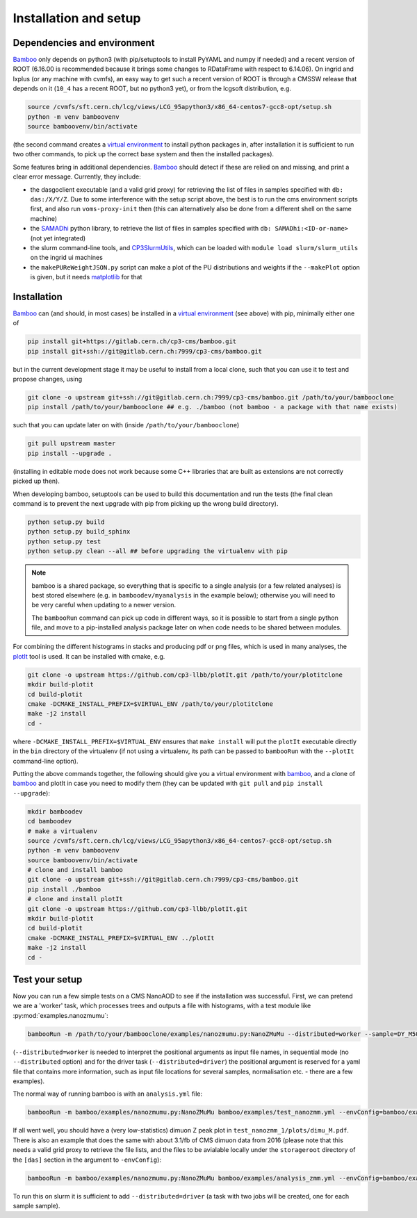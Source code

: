 Installation and setup
======================

Dependencies and environment
----------------------------

Bamboo_ only depends on python3 (with pip/setuptools to install PyYAML and
numpy if needed) and a recent version of ROOT (6.16.00 is recommended because
it brings some changes to RDataFrame with respect to 6.14.06).
On ingrid and lxplus (or any machine with cvmfs), an easy way to get such
a recent version of ROOT is through a CMSSW release that depends on it (``10_4``
has a recent ROOT, but no python3 yet), or from the lcgsoft distribution, e.g.

.. code-block:: sh

   source /cvmfs/sft.cern.ch/lcg/views/LCG_95apython3/x86_64-centos7-gcc8-opt/setup.sh
   python -m venv bamboovenv
   source bamboovenv/bin/activate

(the second command creates a `virtual environment`_
to install python packages in, after installation it is sufficient to run two
other commands, to pick up the correct base system and then the installed
packages).

Some features bring in additional dependencies. Bamboo_ should detect if these
are relied on and missing, and print a clear error message.
Currently, they include:

- the dasgoclient executable (and a valid grid proxy) for retrieving the list
  of files in samples specified with ``db: das:/X/Y/Z``. Due to some
  interference with the setup script above, the best is to run the cms
  environment scripts first, and also run ``voms-proxy-init`` then (this can
  alternatively also be done from a different shell on the same machine)
- the SAMADhi_ python library, to retrieve the list of files in samples
  specified with ``db: SAMADhi:<ID-or-name>`` (not yet integrated)
- the slurm command-line tools, and CP3SlurmUtils_, which can be loaded with
  ``module load slurm/slurm_utils`` on the ingrid ui machines
- the ``makePUReWeightJSON.py`` script can make a plot of the PU distributions
  and weights if the ``--makePlot`` option is given, but it needs matplotlib_
  for that

Installation
------------

Bamboo_ can (and should, in most cases) be installed in a
`virtual environment`_ (see above) with pip, minimally either one of

.. code-block:: sh

   pip install git+https://gitlab.cern.ch/cp3-cms/bamboo.git
   pip install git+ssh://git@gitlab.cern.ch:7999/cp3-cms/bamboo.git

but in the current development stage it may be useful to install from
a local clone, such that you can use it to test and propose changes, using

.. code-block:: sh

   git clone -o upstream git+ssh://git@gitlab.cern.ch:7999/cp3-cms/bamboo.git /path/to/your/bambooclone
   pip install /path/to/your/bambooclone ## e.g. ./bamboo (not bamboo - a package with that name exists)

such that you can update later on with (inside ``/path/to/your/bambooclone``)

.. code-block:: sh

   git pull upstream master
   pip install --upgrade .

(installing in editable mode does not work because some C++ libraries that are
built as extensions are not correctly picked up then).

When developing bamboo, setuptools can be used to build this documentation and
run the tests (the final clean command is to prevent the next upgrade with pip
from picking up the wrong build directory).

.. code-block:: sh

   python setup.py build
   python setup.py build_sphinx
   python setup.py test
   python setup.py clean --all ## before upgrading the virtualenv with pip

.. note::

   bamboo is a shared package, so everything that is specific to a single
   analysis (or a few related analyses) is best stored elsewhere (e.g. in
   ``bamboodev/myanalysis`` in the example below); otherwise you will need to
   be very careful when updating to a newer version.

   The ``bambooRun`` command can pick up code in different ways, so it is
   possible to start from a single python file, and move to a pip-installed
   analysis package later on when code needs to be shared between modules.

For combining the different histograms in stacks and producing pdf or png files,
which is used in many analyses, the plotIt_ tool is used.
It can be installed with cmake, e.g.

.. code-block:: sh

   git clone -o upstream https://github.com/cp3-llbb/plotIt.git /path/to/your/plotitclone
   mkdir build-plotit
   cd build-plotit
   cmake -DCMAKE_INSTALL_PREFIX=$VIRTUAL_ENV /path/to/your/plotitclone
   make -j2 install
   cd -

where ``-DCMAKE_INSTALL_PREFIX=$VIRTUAL_ENV`` ensures that ``make install``
will put the ``plotIt`` executable directly in the ``bin`` directory of the
virtualenv (if not using a virtualenv, its path can be passed to ``bambooRun``
with the ``--plotIt`` command-line option).

Putting the above commands together, the following should give you a virtual
environment with bamboo_, and a clone of bamboo_ and plotIt in case you need to
modify them (they can be updated with ``git pull`` and ``pip install --upgrade``):

.. code-block:: sh

   mkdir bamboodev
   cd bamboodev
   # make a virtualenv
   source /cvmfs/sft.cern.ch/lcg/views/LCG_95apython3/x86_64-centos7-gcc8-opt/setup.sh
   python -m venv bamboovenv
   source bamboovenv/bin/activate
   # clone and install bamboo
   git clone -o upstream git+ssh://git@gitlab.cern.ch:7999/cp3-cms/bamboo.git
   pip install ./bamboo
   # clone and install plotIt
   git clone -o upstream https://github.com/cp3-llbb/plotIt.git
   mkdir build-plotit
   cd build-plotit
   cmake -DCMAKE_INSTALL_PREFIX=$VIRTUAL_ENV ../plotIt
   make -j2 install
   cd -

Test your setup
---------------

Now you can run a few simple tests on a CMS NanoAOD to see if the installation
was successful.
First, we can pretend we are a 'worker' task, which processes trees and outputs
a file with histograms, with a test module like :py:mod:`examples.nanozmumu`:

.. code-block:: sh

   bambooRun -m /path/to/your/bambooclone/examples/nanozmumu.py:NanoZMuMu --distributed=worker --sample=DY_M50 /path/to/your/bambooclone/tests/data/DY_M50_2016.root -o testh1.root

(``--distributed=worker`` is needed to interpret the positional arguments as
input file names, in sequential mode (no ``--distributed`` option) and for
the driver task (``--distributed=driver``) the positional argument is reserved
for a yaml file that contains more information, such as input file locations
for several samples, normalisation etc. - there are a few examples).

The normal way of running bamboo is with an ``analysis.yml`` file:

.. code-block:: sh

   bambooRun -m bamboo/examples/nanozmumu.py:NanoZMuMu bamboo/examples/test_nanozmm.yml --envConfig=bamboo/examples/ingrid.ini -o test_nanozmm_1

If all went well, you should have a (very low-statistics) dimuon Z peak plot in
``test_nanozmm_1/plots/dimu_M.pdf``.
There is also an example that does the same with about 3.1/fb of CMS dimuon data
from 2016 (please note that this needs a valid grid proxy to retrieve the file
lists, and the files to be avialable locally under the ``storageroot`` directory
of the ``[das]`` section in the argument to ``-envConfig``):

.. code-block:: sh

   bambooRun -m bamboo/examples/nanozmumu.py:NanoZMuMu bamboo/examples/analysis_zmm.yml --envConfig=bamboo/examples/ingrid.ini -o test_nanozmm_2

To run this on slurm it is sufficient to add ``--distributed=driver`` (a task
with two jobs will be created, one for each sample sample).


.. _bamboo: https://cp3.irmp.ucl.ac.be/~pdavid/bamboo/index.html

.. _CP3SlurmUtils: https://cp3-git.irmp.ucl.ac.be/cp3-support/helpdesk/wikis/Slurm#the-cp3slurmutils-package

.. _matplotlib: https://matplotlib.org

.. _SAMADhi: https://cp3.irmp.ucl.ac.be/samadhi/index.php

.. _virtual environment: https://packaging.python.org/tutorials/installing-packages/#creating-virtual-environments

.. _plotIt: https://github.com/cp3-llbb/plotIt

.. |---| unicode:: U+2014
   :trim:
